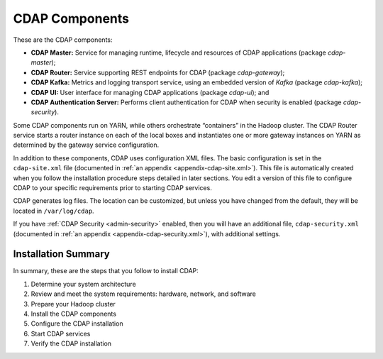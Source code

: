 .. meta::
    :author: Cask Data, Inc.
    :copyright: Copyright © 2014-2016 Cask Data, Inc.

.. _admin-manual-cdap-components:

===============
CDAP Components
===============

These are the CDAP components:

- **CDAP Master:** Service for managing runtime, lifecycle and resources of CDAP applications (package *cdap-master*);
- **CDAP Router:** Service supporting REST endpoints for CDAP (package *cdap-gateway*);
- **CDAP Kafka:** Metrics and logging transport service, using an embedded version of *Kafka* (package *cdap-kafka*);
- **CDAP UI:** User interface for managing CDAP applications (package *cdap-ui*); and
- **CDAP Authentication Server:** Performs client authentication for CDAP when security is enabled (package *cdap-security*).

Some CDAP components run on YARN, while others orchestrate “containers” in the Hadoop cluster.
The CDAP Router service starts a router instance on each of the local boxes and instantiates
one or more gateway instances on YARN as determined by the gateway service configuration.

In addition to these components, CDAP uses configuration XML files. The basic
configuration is set in the ``cdap-site.xml`` file (documented in :ref:`an appendix
<appendix-cdap-site.xml>`). This file is automatically created when you follow the
installation procedure steps detailed in later sections. You edit a version of this file
to configure CDAP to your specific requirements prior to starting CDAP services.

CDAP generates log files. The location can be customized, but unless you have changed from
the default, they will be located in ``/var/log/cdap``.

If you have :ref:`CDAP Security <admin-security>` enabled, then you will have an
additional file, ``cdap-security.xml`` (documented in :ref:`an appendix
<appendix-cdap-security.xml>`), with additional settings.

Installation Summary
====================

In summary, these are the steps that you follow to install CDAP:

#. Determine your system architecture
#. Review and meet the system requirements: hardware, network, and software
#. Prepare your Hadoop cluster 
#. Install the CDAP components
#. Configure the CDAP installation
#. Start CDAP services
#. Verify the CDAP installation
